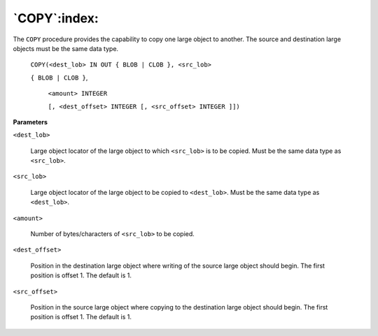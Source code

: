 .. raw:: latex

   \newpage

`COPY`:index:
-------------

The ``COPY`` procedure provides the capability to copy one large object to
another. The source and destination large objects must be the same data
type.

    ``COPY(<dest_lob> IN OUT { BLOB | CLOB }, <src_lob>``

    ``{ BLOB | CLOB }``,

      ``<amount> INTEGER``

      ``[, <dest_offset> INTEGER [, <src_offset> INTEGER ]])``

**Parameters**

``<dest_lob>``

    Large object locator of the large object to which ``<src_lob>`` is to be
    copied. Must be the same data type as ``<src_lob>``.

``<src_lob>``

    Large object locator of the large object to be copied to ``<dest_lob>``.
    Must be the same data type as ``<dest_lob>``.

``<amount>``

    Number of bytes/characters of ``<src_lob>`` to be copied.

``<dest_offset>``

    Position in the destination large object where writing of the source
    large object should begin. The first position is offset 1. The default
    is 1.

``<src_offset>``

    Position in the source large object where copying to the destination
    large object should begin. The first position is offset 1. The default
    is 1.
